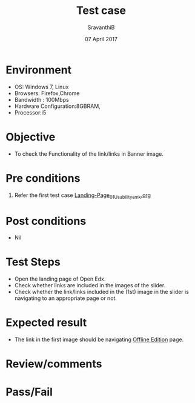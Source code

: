 #+Title: Test case
#+Date: 07 April 2017
#+Author: SravanthiB

* Environment

  +  OS: Windows 7, Linux
  +  Browsers: Firefox,Chrome
  +  Bandwidth : 100Mbps
  +  Hardware Configuration:8GBRAM,
  +  Processor:i5

* Objective

  + To check the Functionality of the link/links in Banner image. 
     
* Pre conditions

  1. Refer the first test case [[https://github.com/openedx-vlead/vlabs-edx-bootstrap-theme/blob/master/test-cases/Landing-page/Header/Header/Landing-Page_01_Usability_smk.org][Landing-Page_01_Usability_smk.org]]
  
* Post conditions

  +  Nil
     
* Test Steps

  +  Open the landing page of Open Edx.
  +  Check whether links are included in the images of the slider.
  +  Check whether the link/links included in the (1st) image in the
     slider is navigating to an appropriate page or not.  
 
* Expected result

  +  The link in the first image should be navigating [[https://vlabs-test.vlabs.ac.in:5959/college-cloud-edition/][Offline Edition]]
     page.

* Review/comments

* Pass/Fail
